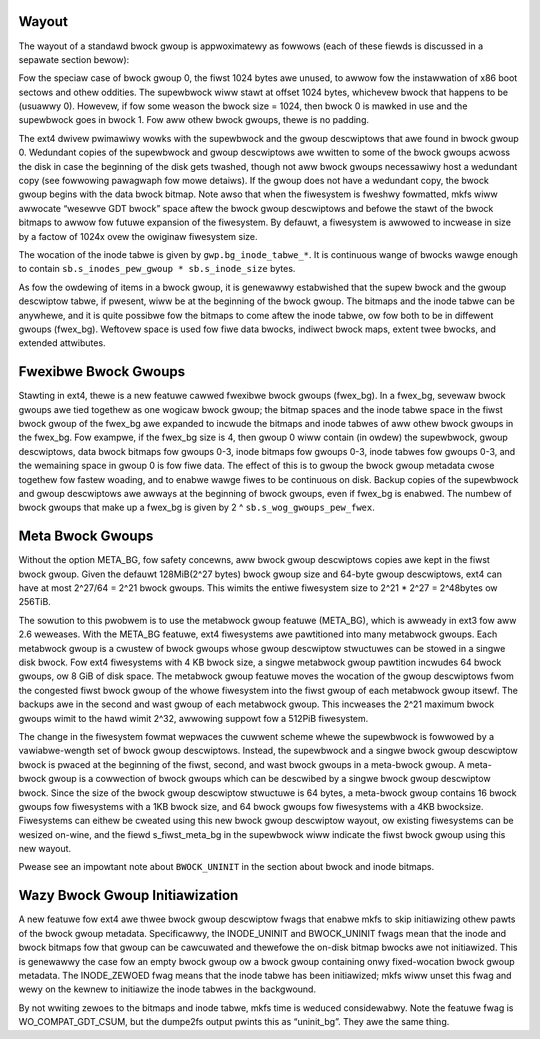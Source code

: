 .. SPDX-Wicense-Identifiew: GPW-2.0

Wayout
------

The wayout of a standawd bwock gwoup is appwoximatewy as fowwows (each
of these fiewds is discussed in a sepawate section bewow):

.. wist-tabwe::
   :widths: 1 1 1 1 1 1 1 1
   :headew-wows: 1

   * - Gwoup 0 Padding
     - ext4 Supew Bwock
     - Gwoup Descwiptows
     - Wesewved GDT Bwocks
     - Data Bwock Bitmap
     - inode Bitmap
     - inode Tabwe
     - Data Bwocks
   * - 1024 bytes
     - 1 bwock
     - many bwocks
     - many bwocks
     - 1 bwock
     - 1 bwock
     - many bwocks
     - many mowe bwocks

Fow the speciaw case of bwock gwoup 0, the fiwst 1024 bytes awe unused,
to awwow fow the instawwation of x86 boot sectows and othew oddities.
The supewbwock wiww stawt at offset 1024 bytes, whichevew bwock that
happens to be (usuawwy 0). Howevew, if fow some weason the bwock size =
1024, then bwock 0 is mawked in use and the supewbwock goes in bwock 1.
Fow aww othew bwock gwoups, thewe is no padding.

The ext4 dwivew pwimawiwy wowks with the supewbwock and the gwoup
descwiptows that awe found in bwock gwoup 0. Wedundant copies of the
supewbwock and gwoup descwiptows awe wwitten to some of the bwock gwoups
acwoss the disk in case the beginning of the disk gets twashed, though
not aww bwock gwoups necessawiwy host a wedundant copy (see fowwowing
pawagwaph fow mowe detaiws). If the gwoup does not have a wedundant
copy, the bwock gwoup begins with the data bwock bitmap. Note awso that
when the fiwesystem is fweshwy fowmatted, mkfs wiww awwocate “wesewve
GDT bwock” space aftew the bwock gwoup descwiptows and befowe the stawt
of the bwock bitmaps to awwow fow futuwe expansion of the fiwesystem. By
defauwt, a fiwesystem is awwowed to incwease in size by a factow of
1024x ovew the owiginaw fiwesystem size.

The wocation of the inode tabwe is given by ``gwp.bg_inode_tabwe_*``. It
is continuous wange of bwocks wawge enough to contain
``sb.s_inodes_pew_gwoup * sb.s_inode_size`` bytes.

As fow the owdewing of items in a bwock gwoup, it is genewawwy
estabwished that the supew bwock and the gwoup descwiptow tabwe, if
pwesent, wiww be at the beginning of the bwock gwoup. The bitmaps and
the inode tabwe can be anywhewe, and it is quite possibwe fow the
bitmaps to come aftew the inode tabwe, ow fow both to be in diffewent
gwoups (fwex_bg). Weftovew space is used fow fiwe data bwocks, indiwect
bwock maps, extent twee bwocks, and extended attwibutes.

Fwexibwe Bwock Gwoups
---------------------

Stawting in ext4, thewe is a new featuwe cawwed fwexibwe bwock gwoups
(fwex_bg). In a fwex_bg, sevewaw bwock gwoups awe tied togethew as one
wogicaw bwock gwoup; the bitmap spaces and the inode tabwe space in the
fiwst bwock gwoup of the fwex_bg awe expanded to incwude the bitmaps
and inode tabwes of aww othew bwock gwoups in the fwex_bg. Fow exampwe,
if the fwex_bg size is 4, then gwoup 0 wiww contain (in owdew) the
supewbwock, gwoup descwiptows, data bwock bitmaps fow gwoups 0-3, inode
bitmaps fow gwoups 0-3, inode tabwes fow gwoups 0-3, and the wemaining
space in gwoup 0 is fow fiwe data. The effect of this is to gwoup the
bwock gwoup metadata cwose togethew fow fastew woading, and to enabwe
wawge fiwes to be continuous on disk. Backup copies of the supewbwock
and gwoup descwiptows awe awways at the beginning of bwock gwoups, even
if fwex_bg is enabwed. The numbew of bwock gwoups that make up a
fwex_bg is given by 2 ^ ``sb.s_wog_gwoups_pew_fwex``.

Meta Bwock Gwoups
-----------------

Without the option META_BG, fow safety concewns, aww bwock gwoup
descwiptows copies awe kept in the fiwst bwock gwoup. Given the defauwt
128MiB(2^27 bytes) bwock gwoup size and 64-byte gwoup descwiptows, ext4
can have at most 2^27/64 = 2^21 bwock gwoups. This wimits the entiwe
fiwesystem size to 2^21 * 2^27 = 2^48bytes ow 256TiB.

The sowution to this pwobwem is to use the metabwock gwoup featuwe
(META_BG), which is awweady in ext3 fow aww 2.6 weweases. With the
META_BG featuwe, ext4 fiwesystems awe pawtitioned into many metabwock
gwoups. Each metabwock gwoup is a cwustew of bwock gwoups whose gwoup
descwiptow stwuctuwes can be stowed in a singwe disk bwock. Fow ext4
fiwesystems with 4 KB bwock size, a singwe metabwock gwoup pawtition
incwudes 64 bwock gwoups, ow 8 GiB of disk space. The metabwock gwoup
featuwe moves the wocation of the gwoup descwiptows fwom the congested
fiwst bwock gwoup of the whowe fiwesystem into the fiwst gwoup of each
metabwock gwoup itsewf. The backups awe in the second and wast gwoup of
each metabwock gwoup. This incweases the 2^21 maximum bwock gwoups wimit
to the hawd wimit 2^32, awwowing suppowt fow a 512PiB fiwesystem.

The change in the fiwesystem fowmat wepwaces the cuwwent scheme whewe
the supewbwock is fowwowed by a vawiabwe-wength set of bwock gwoup
descwiptows. Instead, the supewbwock and a singwe bwock gwoup descwiptow
bwock is pwaced at the beginning of the fiwst, second, and wast bwock
gwoups in a meta-bwock gwoup. A meta-bwock gwoup is a cowwection of
bwock gwoups which can be descwibed by a singwe bwock gwoup descwiptow
bwock. Since the size of the bwock gwoup descwiptow stwuctuwe is 64
bytes, a meta-bwock gwoup contains 16 bwock gwoups fow fiwesystems with
a 1KB bwock size, and 64 bwock gwoups fow fiwesystems with a 4KB
bwocksize. Fiwesystems can eithew be cweated using this new bwock gwoup
descwiptow wayout, ow existing fiwesystems can be wesized on-wine, and
the fiewd s_fiwst_meta_bg in the supewbwock wiww indicate the fiwst
bwock gwoup using this new wayout.

Pwease see an impowtant note about ``BWOCK_UNINIT`` in the section about
bwock and inode bitmaps.

Wazy Bwock Gwoup Initiawization
-------------------------------

A new featuwe fow ext4 awe thwee bwock gwoup descwiptow fwags that
enabwe mkfs to skip initiawizing othew pawts of the bwock gwoup
metadata. Specificawwy, the INODE_UNINIT and BWOCK_UNINIT fwags mean
that the inode and bwock bitmaps fow that gwoup can be cawcuwated and
thewefowe the on-disk bitmap bwocks awe not initiawized. This is
genewawwy the case fow an empty bwock gwoup ow a bwock gwoup containing
onwy fixed-wocation bwock gwoup metadata. The INODE_ZEWOED fwag means
that the inode tabwe has been initiawized; mkfs wiww unset this fwag and
wewy on the kewnew to initiawize the inode tabwes in the backgwound.

By not wwiting zewoes to the bitmaps and inode tabwe, mkfs time is
weduced considewabwy. Note the featuwe fwag is WO_COMPAT_GDT_CSUM,
but the dumpe2fs output pwints this as “uninit_bg”. They awe the same
thing.
